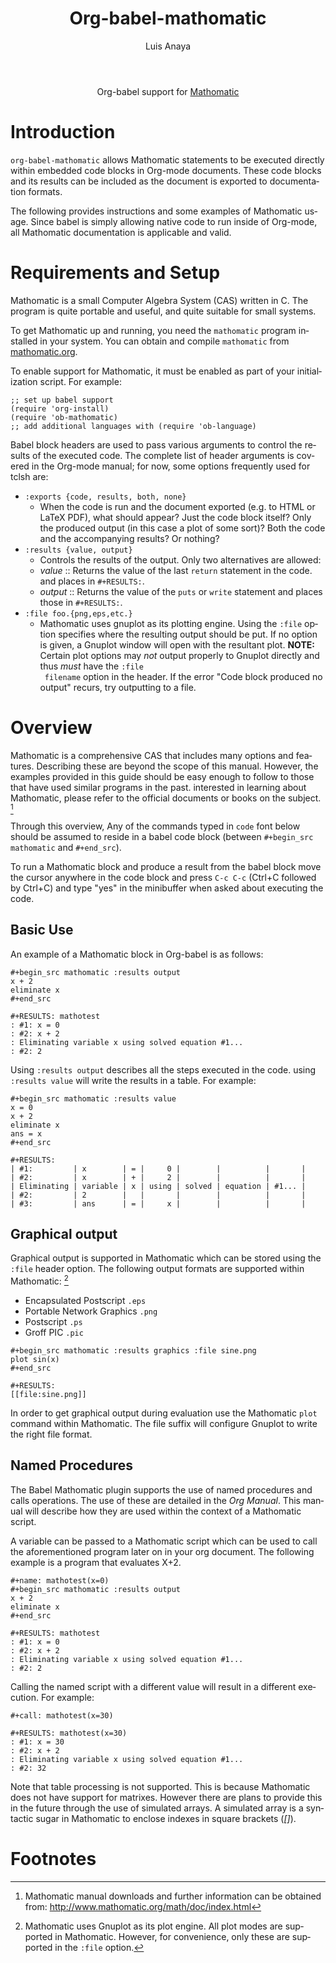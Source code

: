 #+TITLE:  Org-babel-mathomatic
#+AUTHOR: Luis Anaya
#+EMAIL:  papoanaya[at]hotmail[dot]com
#+LINK_UP:    ../languages.html
#+LINK_HOME:  http://orgmode.org/worg/
#+OPTIONS:    H:3 num:nil toc:2 \n:nil ::t |:t ^:{} -:t f:t *:t tex:t d:(HIDE) tags:not-in-toc
#+STARTUP:    align fold nodlcheck hidestars oddeven lognotestate hideblocks
#+SEQ_TODO:   TODO(t) INPROGRESS(i) WAITING(w@) | DONE(d) CANCELED(c@)
#+TAGS:       Write(w) Update(u) Fix(f) Check(c) noexport(n)
#+LANGUAGE:   en
#+HTML_HEAD:      <style type="text/css">#outline-container-introduction{ clear:both; }</style>

#+begin_html
  <div id="subtitle" style="float: center; text-align: center;">
  <p>
  Org-babel support for
  <a href="http://www.mathomatic.org/">Mathomatic</a>
  </p>
  <p>
  <a href="http://www.mathomatic.org/">
  <img src="http://mathomatic.orgserve.de/math/png/mathomatic192x195.png"/>
  </a>
  </p>
  </div>
#+end_html
* Introduction
=org-babel-mathomatic= allows Mathomatic statements to be executed directly
within embedded code blocks in Org-mode documents. These code blocks and
its results can be included as the document is exported to documentation
formats. 

The following provides instructions and some examples of Mathomatic
usage. Since babel is simply allowing native code to run inside of
Org-mode, all Mathomatic documentation is applicable and valid.
* Requirements and Setup
Mathomatic is a small Computer Algebra System (CAS) written in C. The
program is quite portable and useful, and quite suitable for small
systems. 

To get Mathomatic up and running, you need the =mathomatic= program
installed in your system. You can obtain and compile =mathomatic= from
[[http://www.mathomatic.org/][mathomatic.org]].


To enable support for Mathomatic, it must be enabled as part of your
initialization script. For example: 

#+begin_example
;; set up babel support
(require 'org-install)
(require 'ob-mathomatic)
;; add additional languages with (require 'ob-language)
#+end_example

Babel block headers are used to pass various arguments to control the
results of the executed code. The complete list of header arguments
is covered in the Org-mode manual; for now, some options frequently used for
tclsh are:
- =:exports {code, results, both, none}=
  - When the code is run and the document exported (e.g. to HTML or
    \LaTeX PDF), what should appear? Just the code block itself? Only
    the produced output (in this case a plot of some sort)? Both the
    code and the accompanying results? Or nothing?
- =:results {value, output}=
  - Controls the results of the output. Only two alternatives are
    allowed: 
  - /value/ :: Returns the value of the last =return= statement in the
               code. and places in =#+RESULTS:=. 
  - /output/ :: Returns the value of the =puts= or =write= statement and
                places those in =#+RESULTS:=. 
- =:file foo.{png,eps,etc.}=
  - Mathomatic uses gnuplot as its plotting engine. Using the =:file=
    option specifies where the resulting output should be put. If
    no option is given, a Gnuplot window will open with the
    resultant plot. 
    *NOTE:* Certain plot options may /not/ output
    properly to Gnuplot directly and thus /must/ have the =:file
    filename= option in the header. If the error "Code block produced
    no output" recurs, try outputting to a file. 

* Overview
Mathomatic is a comprehensive CAS that includes many options and
features. 
Describing these are beyond the scope of this
manual. However, the examples provided in this guide should 
be easy enough to follow to
those that have used similar programs in the past. 
interested in learning about Mathomatic, please refer to the official documents
or books on the subject. [fn:1]

Through this overview, Any of the commands
typed in =code= font below should be assumed to reside in a babel
code block (between =#+begin_src mathomatic= and =#+end_src=).

To run a Mathomatic block  and produce a result from the babel block
move the cursor anywhere in the code
block and press =C-c C-c= (Ctrl+C followed by Ctrl+C) and type "yes"
in the minibuffer when asked about executing the code.

** Basic Use
An example of a Mathomatic  block in Org-babel is as follows:

#+begin_example
#+begin_src mathomatic :results output
x + 2
eliminate x
#+end_src

#+RESULTS: mathotest
: #1: x = 0
: #2: x + 2
: Eliminating variable x using solved equation #1...
: #2: 2
#+end_example 

Using =:results output= describes all the steps executed in the
code. using =:results value= will write the results in a table. For
example:

#+begin_example
#+begin_src mathomatic :results value
x = 0
x + 2
eliminate x
ans = x
#+end_src

#+RESULTS:
| #1:         | x        | = |     0 |        |          |       |
| #2:         | x        | + |     2 |        |          |       |
| Eliminating | variable | x | using | solved | equation | #1... |
| #2:         | 2        |   |       |        |          |       |
| #3:         | ans      | = |     x |        |          |       |
#+end_example


** Graphical output
Graphical output is supported in Mathomatic which can be stored using
the =:file= header option. The following output formats are supported
within Mathomatic: [fn:2]
- Encapsulated Postscript =.eps=
- Portable Network Graphics =.png=
- Postscript =.ps=
- Groff PIC =.pic=

#+begin_example
#+begin_src mathomatic :results graphics :file sine.png
plot sin(x)
#+end_src

#+RESULTS:
[[file:sine.png]]
#+end_example 

In order to get graphical output during evaluation use the Mathomatic =plot=
command within Mathomatic. The file suffix will configure Gnuplot to
write the right file format. 

** Named Procedures
The Babel Mathomatic plugin supports the use of named procedures and calls
operations. The use of these are detailed in the /Org Manual/.  This
manual will describe how they are used within the context of a Mathomatic
script.

A variable can be passed to a Mathomatic script which can be used to call the
aforementioned program later on in your org document.  The following
example is a program that evaluates X+2. 

#+begin_example
#+name: mathotest(x=0)
#+begin_src mathomatic :results output
x + 2
eliminate x
#+end_src

#+RESULTS: mathotest
: #1: x = 0
: #2: x + 2
: Eliminating variable x using solved equation #1...
: #2: 2
#+end_example

Calling the named script with a different value will result in a
different execution. For example: 

#+begin_example
#+call: mathotest(x=30)

#+RESULTS: mathotest(x=30)
: #1: x = 30
: #2: x + 2
: Eliminating variable x using solved equation #1...
: #2: 32
#+end_example

Note that table processing is not supported. This is because Mathomatic
does not have support for matrixes. However there are 
plans to provide this in the future through the use of simulated
arrays.  A simulated array is a syntactic sugar in Mathomatic to enclose
indexes in square brackets (/[]/). 

* Footnotes

[fn:1] Mathomatic manual downloads and further information can be obtained
from: [[http://www.mathomatic.org/math/doc/index.html]]

[fn:2] Mathomatic uses Gnuplot as its plot engine. All plot modes are
supported in Mathomatic. However, for convenience, only these are
supported in the =:file= option. 
